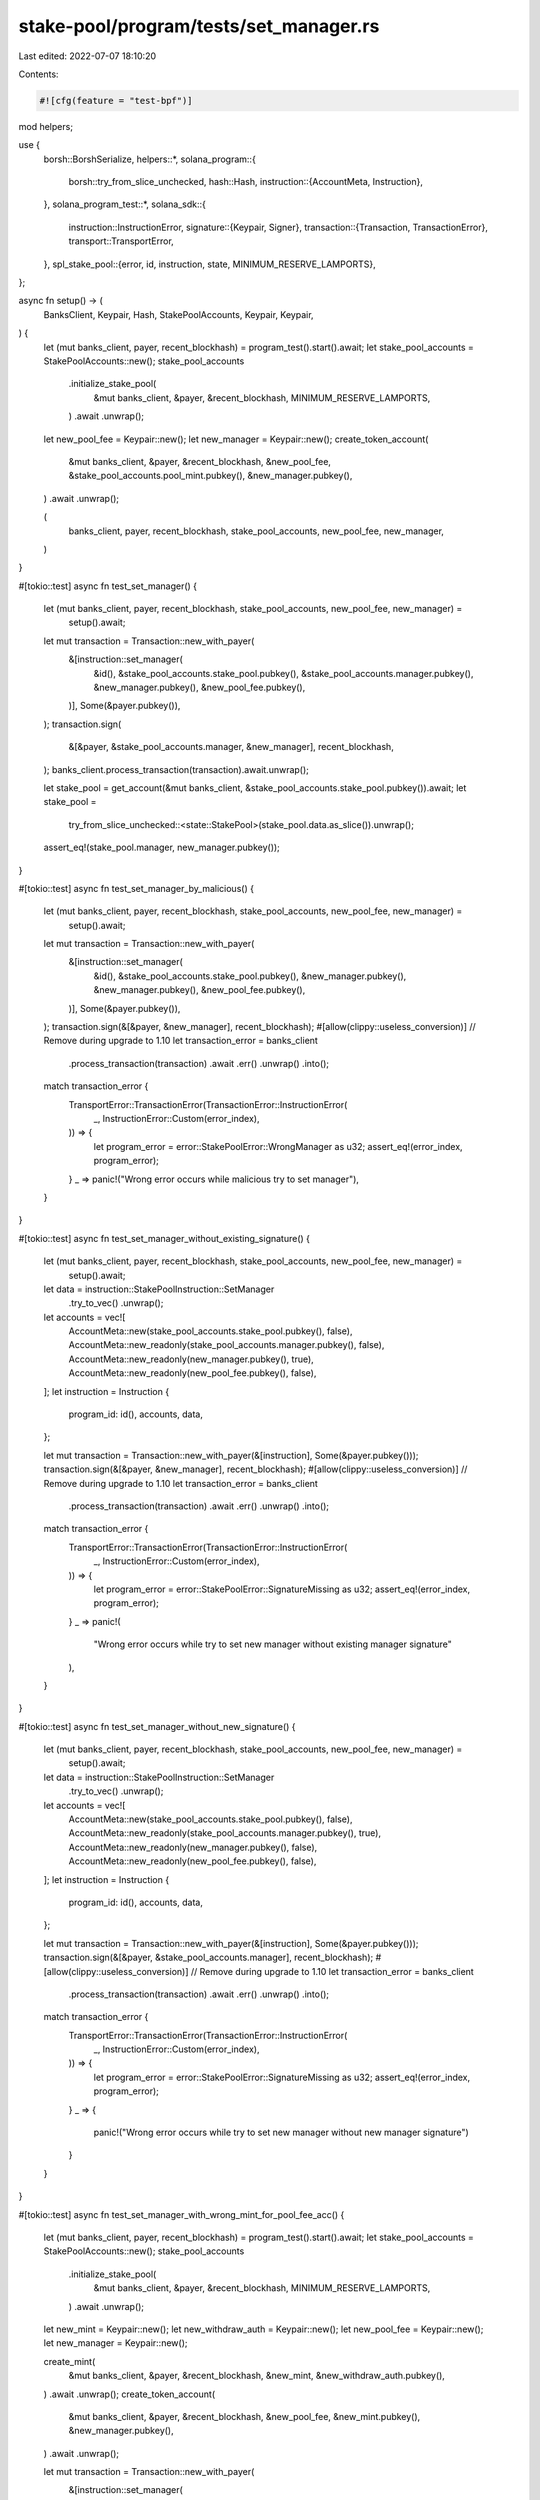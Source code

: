 stake-pool/program/tests/set_manager.rs
=======================================

Last edited: 2022-07-07 18:10:20

Contents:

.. code-block:: rs

    #![cfg(feature = "test-bpf")]

mod helpers;

use {
    borsh::BorshSerialize,
    helpers::*,
    solana_program::{
        borsh::try_from_slice_unchecked,
        hash::Hash,
        instruction::{AccountMeta, Instruction},
    },
    solana_program_test::*,
    solana_sdk::{
        instruction::InstructionError,
        signature::{Keypair, Signer},
        transaction::{Transaction, TransactionError},
        transport::TransportError,
    },
    spl_stake_pool::{error, id, instruction, state, MINIMUM_RESERVE_LAMPORTS},
};

async fn setup() -> (
    BanksClient,
    Keypair,
    Hash,
    StakePoolAccounts,
    Keypair,
    Keypair,
) {
    let (mut banks_client, payer, recent_blockhash) = program_test().start().await;
    let stake_pool_accounts = StakePoolAccounts::new();
    stake_pool_accounts
        .initialize_stake_pool(
            &mut banks_client,
            &payer,
            &recent_blockhash,
            MINIMUM_RESERVE_LAMPORTS,
        )
        .await
        .unwrap();

    let new_pool_fee = Keypair::new();
    let new_manager = Keypair::new();
    create_token_account(
        &mut banks_client,
        &payer,
        &recent_blockhash,
        &new_pool_fee,
        &stake_pool_accounts.pool_mint.pubkey(),
        &new_manager.pubkey(),
    )
    .await
    .unwrap();

    (
        banks_client,
        payer,
        recent_blockhash,
        stake_pool_accounts,
        new_pool_fee,
        new_manager,
    )
}

#[tokio::test]
async fn test_set_manager() {
    let (mut banks_client, payer, recent_blockhash, stake_pool_accounts, new_pool_fee, new_manager) =
        setup().await;

    let mut transaction = Transaction::new_with_payer(
        &[instruction::set_manager(
            &id(),
            &stake_pool_accounts.stake_pool.pubkey(),
            &stake_pool_accounts.manager.pubkey(),
            &new_manager.pubkey(),
            &new_pool_fee.pubkey(),
        )],
        Some(&payer.pubkey()),
    );
    transaction.sign(
        &[&payer, &stake_pool_accounts.manager, &new_manager],
        recent_blockhash,
    );
    banks_client.process_transaction(transaction).await.unwrap();

    let stake_pool = get_account(&mut banks_client, &stake_pool_accounts.stake_pool.pubkey()).await;
    let stake_pool =
        try_from_slice_unchecked::<state::StakePool>(stake_pool.data.as_slice()).unwrap();

    assert_eq!(stake_pool.manager, new_manager.pubkey());
}

#[tokio::test]
async fn test_set_manager_by_malicious() {
    let (mut banks_client, payer, recent_blockhash, stake_pool_accounts, new_pool_fee, new_manager) =
        setup().await;

    let mut transaction = Transaction::new_with_payer(
        &[instruction::set_manager(
            &id(),
            &stake_pool_accounts.stake_pool.pubkey(),
            &new_manager.pubkey(),
            &new_manager.pubkey(),
            &new_pool_fee.pubkey(),
        )],
        Some(&payer.pubkey()),
    );
    transaction.sign(&[&payer, &new_manager], recent_blockhash);
    #[allow(clippy::useless_conversion)] // Remove during upgrade to 1.10
    let transaction_error = banks_client
        .process_transaction(transaction)
        .await
        .err()
        .unwrap()
        .into();

    match transaction_error {
        TransportError::TransactionError(TransactionError::InstructionError(
            _,
            InstructionError::Custom(error_index),
        )) => {
            let program_error = error::StakePoolError::WrongManager as u32;
            assert_eq!(error_index, program_error);
        }
        _ => panic!("Wrong error occurs while malicious try to set manager"),
    }
}

#[tokio::test]
async fn test_set_manager_without_existing_signature() {
    let (mut banks_client, payer, recent_blockhash, stake_pool_accounts, new_pool_fee, new_manager) =
        setup().await;

    let data = instruction::StakePoolInstruction::SetManager
        .try_to_vec()
        .unwrap();
    let accounts = vec![
        AccountMeta::new(stake_pool_accounts.stake_pool.pubkey(), false),
        AccountMeta::new_readonly(stake_pool_accounts.manager.pubkey(), false),
        AccountMeta::new_readonly(new_manager.pubkey(), true),
        AccountMeta::new_readonly(new_pool_fee.pubkey(), false),
    ];
    let instruction = Instruction {
        program_id: id(),
        accounts,
        data,
    };

    let mut transaction = Transaction::new_with_payer(&[instruction], Some(&payer.pubkey()));
    transaction.sign(&[&payer, &new_manager], recent_blockhash);
    #[allow(clippy::useless_conversion)] // Remove during upgrade to 1.10
    let transaction_error = banks_client
        .process_transaction(transaction)
        .await
        .err()
        .unwrap()
        .into();

    match transaction_error {
        TransportError::TransactionError(TransactionError::InstructionError(
            _,
            InstructionError::Custom(error_index),
        )) => {
            let program_error = error::StakePoolError::SignatureMissing as u32;
            assert_eq!(error_index, program_error);
        }
        _ => panic!(
            "Wrong error occurs while try to set new manager without existing manager signature"
        ),
    }
}

#[tokio::test]
async fn test_set_manager_without_new_signature() {
    let (mut banks_client, payer, recent_blockhash, stake_pool_accounts, new_pool_fee, new_manager) =
        setup().await;

    let data = instruction::StakePoolInstruction::SetManager
        .try_to_vec()
        .unwrap();
    let accounts = vec![
        AccountMeta::new(stake_pool_accounts.stake_pool.pubkey(), false),
        AccountMeta::new_readonly(stake_pool_accounts.manager.pubkey(), true),
        AccountMeta::new_readonly(new_manager.pubkey(), false),
        AccountMeta::new_readonly(new_pool_fee.pubkey(), false),
    ];
    let instruction = Instruction {
        program_id: id(),
        accounts,
        data,
    };

    let mut transaction = Transaction::new_with_payer(&[instruction], Some(&payer.pubkey()));
    transaction.sign(&[&payer, &stake_pool_accounts.manager], recent_blockhash);
    #[allow(clippy::useless_conversion)] // Remove during upgrade to 1.10
    let transaction_error = banks_client
        .process_transaction(transaction)
        .await
        .err()
        .unwrap()
        .into();

    match transaction_error {
        TransportError::TransactionError(TransactionError::InstructionError(
            _,
            InstructionError::Custom(error_index),
        )) => {
            let program_error = error::StakePoolError::SignatureMissing as u32;
            assert_eq!(error_index, program_error);
        }
        _ => {
            panic!("Wrong error occurs while try to set new manager without new manager signature")
        }
    }
}

#[tokio::test]
async fn test_set_manager_with_wrong_mint_for_pool_fee_acc() {
    let (mut banks_client, payer, recent_blockhash) = program_test().start().await;
    let stake_pool_accounts = StakePoolAccounts::new();
    stake_pool_accounts
        .initialize_stake_pool(
            &mut banks_client,
            &payer,
            &recent_blockhash,
            MINIMUM_RESERVE_LAMPORTS,
        )
        .await
        .unwrap();

    let new_mint = Keypair::new();
    let new_withdraw_auth = Keypair::new();
    let new_pool_fee = Keypair::new();
    let new_manager = Keypair::new();

    create_mint(
        &mut banks_client,
        &payer,
        &recent_blockhash,
        &new_mint,
        &new_withdraw_auth.pubkey(),
    )
    .await
    .unwrap();
    create_token_account(
        &mut banks_client,
        &payer,
        &recent_blockhash,
        &new_pool_fee,
        &new_mint.pubkey(),
        &new_manager.pubkey(),
    )
    .await
    .unwrap();

    let mut transaction = Transaction::new_with_payer(
        &[instruction::set_manager(
            &id(),
            &stake_pool_accounts.stake_pool.pubkey(),
            &stake_pool_accounts.manager.pubkey(),
            &new_manager.pubkey(),
            &new_pool_fee.pubkey(),
        )],
        Some(&payer.pubkey()),
    );
    transaction.sign(
        &[&payer, &stake_pool_accounts.manager, &new_manager],
        recent_blockhash,
    );
    #[allow(clippy::useless_conversion)] // Remove during upgrade to 1.10
    let transaction_error = banks_client
        .process_transaction(transaction)
        .await
        .err()
        .unwrap()
        .into();

    match transaction_error {
        TransportError::TransactionError(TransactionError::InstructionError(
            _,
            InstructionError::Custom(error_index),
        )) => {
            let program_error = error::StakePoolError::WrongAccountMint as u32;
            assert_eq!(error_index, program_error);
        }
        _ => panic!("Wrong error occurs while try to set new manager with wrong mint"),
    }
}


